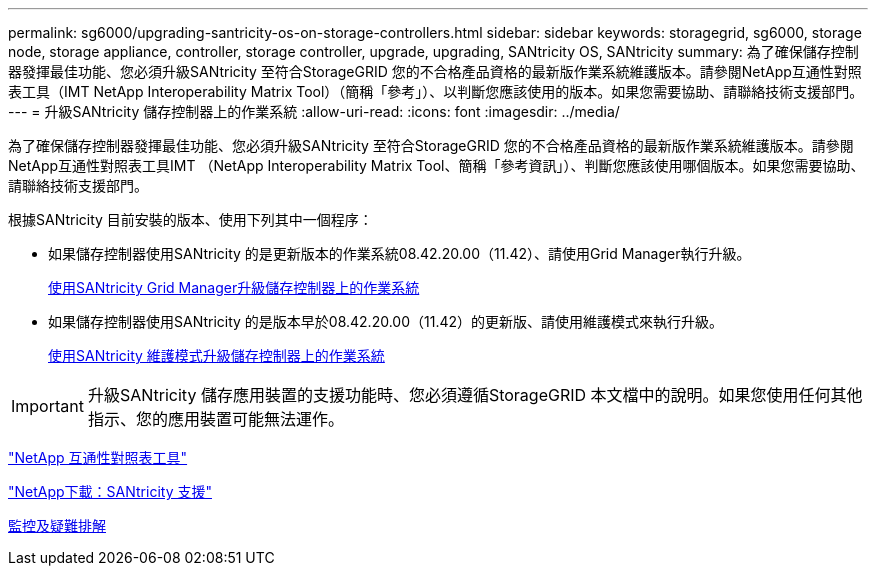 ---
permalink: sg6000/upgrading-santricity-os-on-storage-controllers.html 
sidebar: sidebar 
keywords: storagegrid, sg6000, storage node, storage appliance, controller, storage controller, upgrade, upgrading, SANtricity OS, SANtricity 
summary: 為了確保儲存控制器發揮最佳功能、您必須升級SANtricity 至符合StorageGRID 您的不合格產品資格的最新版作業系統維護版本。請參閱NetApp互通性對照表工具（IMT NetApp Interoperability Matrix Tool）（簡稱「參考」）、以判斷您應該使用的版本。如果您需要協助、請聯絡技術支援部門。 
---
= 升級SANtricity 儲存控制器上的作業系統
:allow-uri-read: 
:icons: font
:imagesdir: ../media/


[role="lead"]
為了確保儲存控制器發揮最佳功能、您必須升級SANtricity 至符合StorageGRID 您的不合格產品資格的最新版作業系統維護版本。請參閱NetApp互通性對照表工具IMT （NetApp Interoperability Matrix Tool、簡稱「參考資訊」）、判斷您應該使用哪個版本。如果您需要協助、請聯絡技術支援部門。

根據SANtricity 目前安裝的版本、使用下列其中一個程序：

* 如果儲存控制器使用SANtricity 的是更新版本的作業系統08.42.20.00（11.42）、請使用Grid Manager執行升級。
+
xref:upgrading-santricity-os-on-storage-controllers-using-grid-manager-sg6000.adoc[使用SANtricity Grid Manager升級儲存控制器上的作業系統]

* 如果儲存控制器使用SANtricity 的是版本早於08.42.20.00（11.42）的更新版、請使用維護模式來執行升級。
+
xref:upgrading-santricity-os-on-storage-controllers-using-maintenance-mode-sg6000.adoc[使用SANtricity 維護模式升級儲存控制器上的作業系統]




IMPORTANT: 升級SANtricity 儲存應用裝置的支援功能時、您必須遵循StorageGRID 本文檔中的說明。如果您使用任何其他指示、您的應用裝置可能無法運作。

https://mysupport.netapp.com/matrix["NetApp 互通性對照表工具"^]

https://mysupport.netapp.com/site/products/all/details/eseries-santricityos/downloads-tab["NetApp下載：SANtricity 支援"^]

xref:../monitor/index.adoc[監控及疑難排解]
